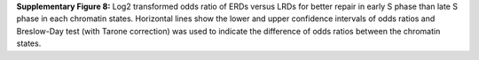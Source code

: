 **Supplementary Figure 8:** 
Log2 transformed odds ratio of ERDs versus LRDs for better repair in 
early S phase than late S phase in each chromatin states. 
Horizontal lines show the lower and upper confidence intervals of odds ratios 
and Breslow-Day test (with Tarone correction) was used to indicate the 
difference of odds ratios between the chromatin states.